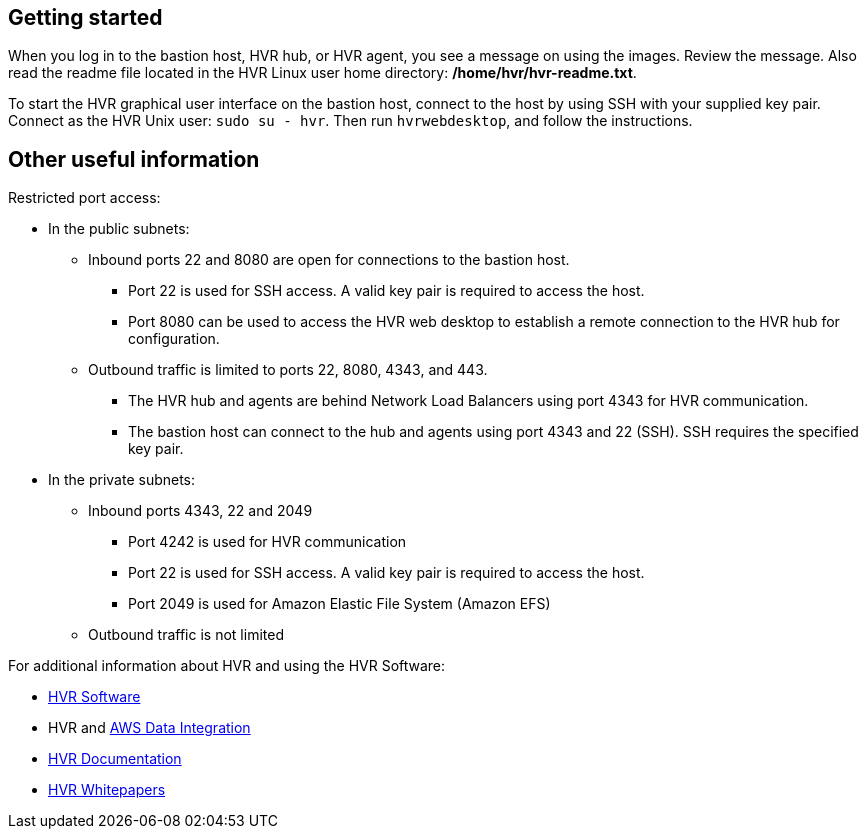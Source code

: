 // Add steps as necessary for accessing the software, post-configuration, and testing. Don't include full usage instructions for your software, but add links to your product documentation for that information.
//Should any sections not be applicable, remove them

// == Test the deployment
// If steps are required to test the deployment, add them here. If not, remove the heading

// == Post-deployment steps
// If post-deployment steps are required, add them here. If not, remove the heading

// == Best practices for using {partner-product-short-name} on AWS
// Provide post-deployment best practices for using the technology on AWS, including considerations such as migrating data, backups, ensuring high performance, high availability, etc. Link to software documentation for detailed information.

//_Add any best practices for using the software._

//== Security
// Provide post-deployment best practices for using the technology on AWS, including considerations such as migrating data, backups, ensuring high performance, high availability, etc. Link to software documentation for detailed information.

//_Add any security-related information._

== Getting started

When you log in to the bastion host, HVR hub, or HVR agent, you see a message on using the images. Review the message. Also read the readme file located in the HVR Linux user home directory: */home/hvr/hvr-readme.txt*.

To start the HVR graphical user interface on the bastion host, connect to the host by using SSH with your supplied key pair. Connect as the HVR Unix user: `sudo su - hvr`. Then run `hvrwebdesktop`, and follow the instructions.

== Other useful information
//Provide any other information of interest to users, especially focusing on areas where AWS or cloud usage differs from on-premises usage.
Restricted port access:

* In the public subnets:
** Inbound ports 22 and 8080 are open for connections to the bastion host.
*** Port 22 is used for SSH access. A valid key pair is required to access the host.
*** Port 8080 can be used to access the HVR web desktop to establish a remote connection to the HVR hub for configuration.
** Outbound traffic is limited to ports 22, 8080, 4343, and 443.
*** The HVR hub and agents are behind Network Load Balancers using port 4343 for HVR communication.
*** The bastion host can connect to the hub and agents using port 4343 and 22 (SSH). SSH requires the specified key pair.
* In the private subnets:
**  Inbound ports 4343, 22 and 2049
*** Port 4242 is used for HVR communication
*** Port 22 is used for SSH access. A valid key pair is required to access the host.
*** Port 2049 is used for Amazon Elastic File System (Amazon EFS)
** Outbound traffic is not limited




For additional information about HVR and using the HVR Software:

* https://www.hvr-software.com/[HVR Software^]
* HVR and https://www.hvr-software.com/solutions/aws-data-integration-hybrid-cloud/[AWS Data Integration^]
* https://www.hvr-software.com/docs/5[HVR Documentation^]
* https://www.hvr-software.com/resources/whitepapers/[HVR Whitepapers^]
